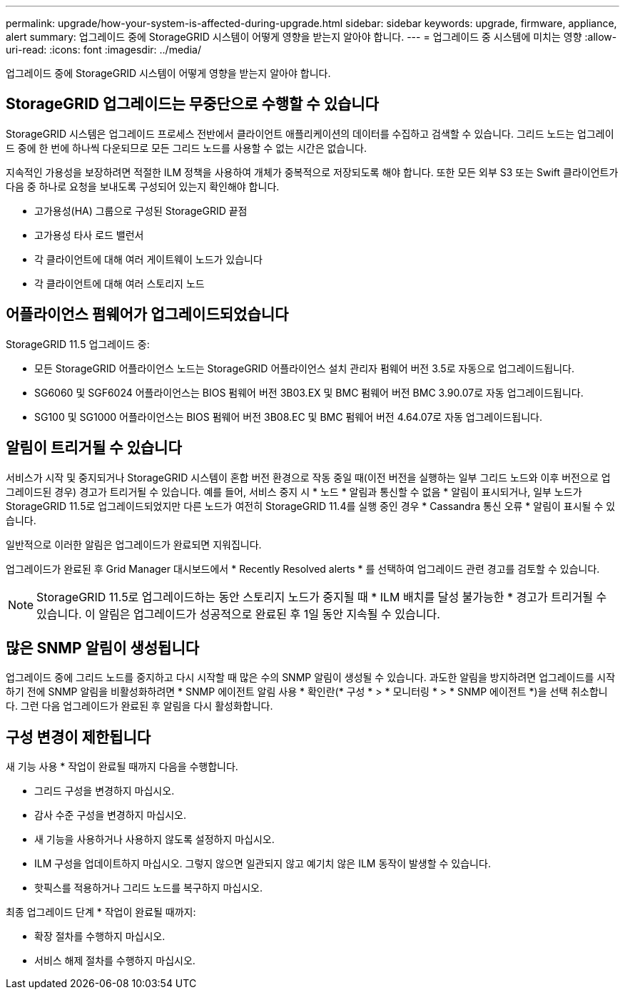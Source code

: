 ---
permalink: upgrade/how-your-system-is-affected-during-upgrade.html 
sidebar: sidebar 
keywords: upgrade, firmware, appliance, alert 
summary: 업그레이드 중에 StorageGRID 시스템이 어떻게 영향을 받는지 알아야 합니다. 
---
= 업그레이드 중 시스템에 미치는 영향
:allow-uri-read: 
:icons: font
:imagesdir: ../media/


[role="lead"]
업그레이드 중에 StorageGRID 시스템이 어떻게 영향을 받는지 알아야 합니다.



== StorageGRID 업그레이드는 무중단으로 수행할 수 있습니다

StorageGRID 시스템은 업그레이드 프로세스 전반에서 클라이언트 애플리케이션의 데이터를 수집하고 검색할 수 있습니다. 그리드 노드는 업그레이드 중에 한 번에 하나씩 다운되므로 모든 그리드 노드를 사용할 수 없는 시간은 없습니다.

지속적인 가용성을 보장하려면 적절한 ILM 정책을 사용하여 개체가 중복적으로 저장되도록 해야 합니다. 또한 모든 외부 S3 또는 Swift 클라이언트가 다음 중 하나로 요청을 보내도록 구성되어 있는지 확인해야 합니다.

* 고가용성(HA) 그룹으로 구성된 StorageGRID 끝점
* 고가용성 타사 로드 밸런서
* 각 클라이언트에 대해 여러 게이트웨이 노드가 있습니다
* 각 클라이언트에 대해 여러 스토리지 노드




== 어플라이언스 펌웨어가 업그레이드되었습니다

StorageGRID 11.5 업그레이드 중:

* 모든 StorageGRID 어플라이언스 노드는 StorageGRID 어플라이언스 설치 관리자 펌웨어 버전 3.5로 자동으로 업그레이드됩니다.
* SG6060 및 SGF6024 어플라이언스는 BIOS 펌웨어 버전 3B03.EX 및 BMC 펌웨어 버전 BMC 3.90.07로 자동 업그레이드됩니다.
* SG100 및 SG1000 어플라이언스는 BIOS 펌웨어 버전 3B08.EC 및 BMC 펌웨어 버전 4.64.07로 자동 업그레이드됩니다.




== 알림이 트리거될 수 있습니다

서비스가 시작 및 중지되거나 StorageGRID 시스템이 혼합 버전 환경으로 작동 중일 때(이전 버전을 실행하는 일부 그리드 노드와 이후 버전으로 업그레이드된 경우) 경고가 트리거될 수 있습니다. 예를 들어, 서비스 중지 시 * 노드 * 알림과 통신할 수 없음 * 알림이 표시되거나, 일부 노드가 StorageGRID 11.5로 업그레이드되었지만 다른 노드가 여전히 StorageGRID 11.4를 실행 중인 경우 * Cassandra 통신 오류 * 알림이 표시될 수 있습니다.

일반적으로 이러한 알림은 업그레이드가 완료되면 지워집니다.

업그레이드가 완료된 후 Grid Manager 대시보드에서 * Recently Resolved alerts * 를 선택하여 업그레이드 관련 경고를 검토할 수 있습니다.


NOTE: StorageGRID 11.5로 업그레이드하는 동안 스토리지 노드가 중지될 때 * ILM 배치를 달성 불가능한 * 경고가 트리거될 수 있습니다. 이 알림은 업그레이드가 성공적으로 완료된 후 1일 동안 지속될 수 있습니다.



== 많은 SNMP 알림이 생성됩니다

업그레이드 중에 그리드 노드를 중지하고 다시 시작할 때 많은 수의 SNMP 알림이 생성될 수 있습니다. 과도한 알림을 방지하려면 업그레이드를 시작하기 전에 SNMP 알림을 비활성화하려면 * SNMP 에이전트 알림 사용 * 확인란(* 구성 * > * 모니터링 * > * SNMP 에이전트 *)을 선택 취소합니다. 그런 다음 업그레이드가 완료된 후 알림을 다시 활성화합니다.



== 구성 변경이 제한됩니다

새 기능 사용 * 작업이 완료될 때까지 다음을 수행합니다.

* 그리드 구성을 변경하지 마십시오.
* 감사 수준 구성을 변경하지 마십시오.
* 새 기능을 사용하거나 사용하지 않도록 설정하지 마십시오.
* ILM 구성을 업데이트하지 마십시오. 그렇지 않으면 일관되지 않고 예기치 않은 ILM 동작이 발생할 수 있습니다.
* 핫픽스를 적용하거나 그리드 노드를 복구하지 마십시오.


최종 업그레이드 단계 * 작업이 완료될 때까지:

* 확장 절차를 수행하지 마십시오.
* 서비스 해제 절차를 수행하지 마십시오.

